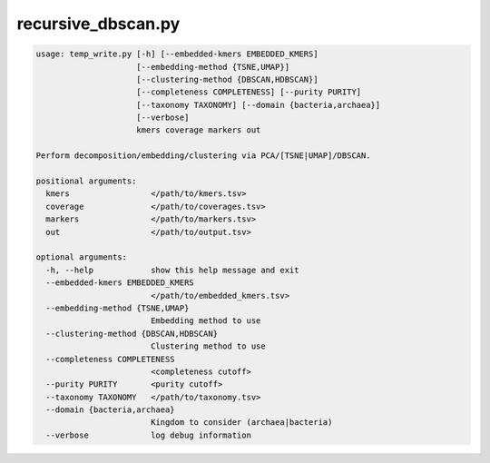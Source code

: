 ===================
recursive_dbscan.py
===================

.. code-block:: shell
 
	usage: temp_write.py [-h] [--embedded-kmers EMBEDDED_KMERS]
	                     [--embedding-method {TSNE,UMAP}]
	                     [--clustering-method {DBSCAN,HDBSCAN}]
	                     [--completeness COMPLETENESS] [--purity PURITY]
	                     [--taxonomy TAXONOMY] [--domain {bacteria,archaea}]
	                     [--verbose]
	                     kmers coverage markers out

	Perform decomposition/embedding/clustering via PCA/[TSNE|UMAP]/DBSCAN.

	positional arguments:
	  kmers                 </path/to/kmers.tsv>
	  coverage              </path/to/coverages.tsv>
	  markers               </path/to/markers.tsv>
	  out                   </path/to/output.tsv>

	optional arguments:
	  -h, --help            show this help message and exit
	  --embedded-kmers EMBEDDED_KMERS
	                        </path/to/embedded_kmers.tsv>
	  --embedding-method {TSNE,UMAP}
	                        Embedding method to use
	  --clustering-method {DBSCAN,HDBSCAN}
	                        Clustering method to use
	  --completeness COMPLETENESS
	                        <completeness cutoff>
	  --purity PURITY       <purity cutoff>
	  --taxonomy TAXONOMY   </path/to/taxonomy.tsv>
	  --domain {bacteria,archaea}
	                        Kingdom to consider (archaea|bacteria)
	  --verbose             log debug information
